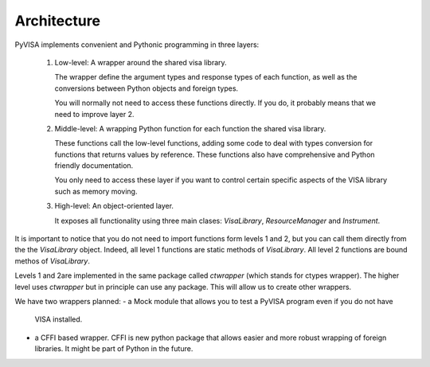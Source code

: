 .. _architecture:

Architecture
============

PyVISA implements convenient and Pythonic programming in three layers:

 1. Low-level: A wrapper around the shared visa library.

    The wrapper define the argument types and response types of each function,
    as well as the conversions between Python objects and foreign types.

    You will normally not need to access these functions directly. If you do,
    it probably means that we need to improve layer 2.

 2. Middle-level: A wrapping Python function for each function the shared visa library.

    These functions call the low-level functions, adding some code to deal with
    types conversion for functions that returns values by reference.
    These functions also have comprehensive and Python friendly documentation.

    You only need to access these layer if you want to control certain specific
    aspects of the VISA library such as memory moving.

 3. High-level: An object-oriented layer.

    It exposes all functionality using three main clases: `VisaLibrary`,
    `ResourceManager` and `Instrument`.


It is important to notice that you do not need to import functions form levels 1 and 2,
but you can call them directly from the the `VisaLibrary` object. Indeed, all level 1
functions are static methods of `VisaLibrary`. All level 2 functions are bound methos of
`VisaLibrary`.

Levels 1 and 2are implemented in the same package called `ctwrapper` (which stands for
ctypes wrapper). The higher level uses `ctwrapper` but in principle can use any package.
This will allow us to create other wrappers.

We have two wrappers planned:
- a Mock module that allows you to test a PyVISA program even if you do not have
  VISA installed.
- a CFFI based wrapper. CFFI is new python package that allows easier and more
  robust wrapping of foreign libraries. It might be part of Python in the future.
